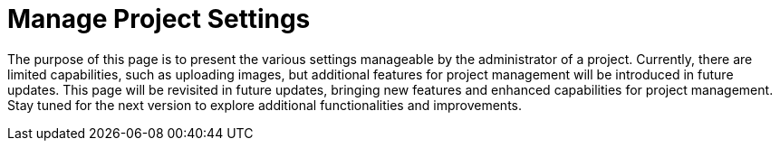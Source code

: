 = Manage Project Settings

The purpose of this page is to present the various settings manageable by the administrator of a project.
Currently, there are limited capabilities, such as uploading images, but additional features for project management will be introduced in future updates.
This page will be revisited in future updates, bringing new features and enhanced capabilities for project management.
Stay tuned for the next version to explore additional functionalities and improvements.